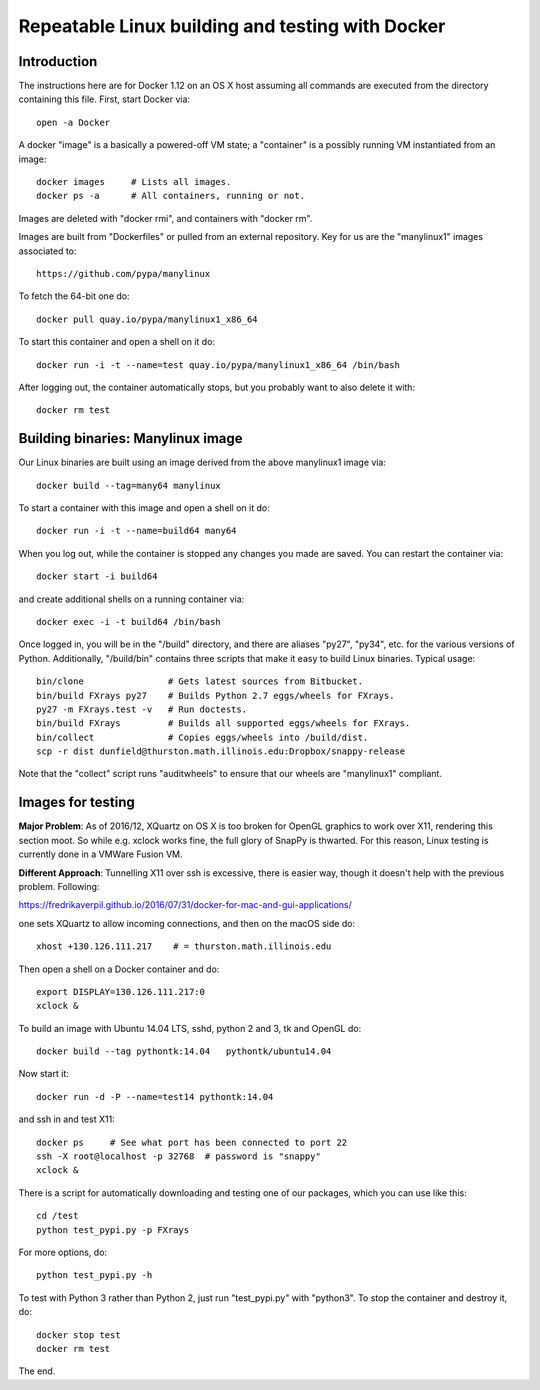 =================================================
Repeatable Linux building and testing with Docker
=================================================

Introduction
============

The instructions here are for Docker 1.12 on an OS X host assuming all
commands are executed from the directory containing this file.  First,
start Docker via::

  open -a Docker

A docker "image" is a basically a powered-off VM state; a "container"
is a possibly running VM instantiated from an image::

  docker images     # Lists all images.
  docker ps -a      # All containers, running or not.

Images are deleted with "docker rmi", and containers with "docker rm".  

Images are built from "Dockerfiles" or pulled from an external
repository.  Key for us are the "manylinux1" images associated to::

  https://github.com/pypa/manylinux

To fetch the 64-bit one do::

  docker pull quay.io/pypa/manylinux1_x86_64
  
To start this container and open a shell on it do::

  docker run -i -t --name=test quay.io/pypa/manylinux1_x86_64 /bin/bash

After logging out, the container automatically stops, but you probably
want to also delete it with::
  
  docker rm test


Building binaries: Manylinux image
==================================

Our Linux binaries are built using an image derived from the above
manylinux1 image via::

  docker build --tag=many64 manylinux
  
To start a container with this image and open a shell on it do::

  docker run -i -t --name=build64 many64

When you log out, while the container is stopped any changes you made
are saved.  You can restart the container via::

  docker start -i build64

and create additional shells on a running container via::

  docker exec -i -t build64 /bin/bash

Once logged in, you will be in the "/build" directory, and there are
aliases "py27", "py34", etc. for the various versions of Python.
Additionally, "/build/bin" contains three scripts that make it easy to
build Linux binaries. Typical usage::

  bin/clone                # Gets latest sources from Bitbucket.
  bin/build FXrays py27    # Builds Python 2.7 eggs/wheels for FXrays.
  py27 -m FXrays.test -v   # Run doctests.
  bin/build FXrays         # Builds all supported eggs/wheels for FXrays.
  bin/collect              # Copies eggs/wheels into /build/dist.
  scp -r dist dunfield@thurston.math.illinois.edu:Dropbox/snappy-release

Note that the "collect" script runs "auditwheels" to ensure that
our wheels are "manylinux1" compliant.


Images for testing
==================

**Major Problem**: As of 2016/12, XQuartz on OS X is too broken for
OpenGL graphics to work over X11, rendering this section moot.  So
while e.g. xclock works fine, the full glory of SnapPy is
thwarted. For this reason, Linux testing is currently done in a
VMWare Fusion VM.

**Different Approach**: Tunnelling X11 over ssh is excessive, there is
easier way, though it doesn't help with the previous
problem. Following::

https://fredrikaverpil.github.io/2016/07/31/docker-for-mac-and-gui-applications/

one sets XQuartz to allow incoming connections, and then on the macOS
side do::

  xhost +130.126.111.217    # = thurston.math.illinois.edu
  
Then open a shell on a Docker container and do::

  export DISPLAY=130.126.111.217:0
  xclock &

To build an image with Ubuntu 14.04 LTS, sshd, python 2 and 3, tk and
OpenGL do::

  docker build --tag pythontk:14.04   pythontk/ubuntu14.04

Now start it::

  docker run -d -P --name=test14 pythontk:14.04
  
and ssh in and test X11::

  docker ps     # See what port has been connected to port 22
  ssh -X root@localhost -p 32768  # password is "snappy"
  xclock &

There is a script for automatically downloading and testing one of our
packages, which you can use like this::

  cd /test
  python test_pypi.py -p FXrays

For more options, do::

  python test_pypi.py -h

To test with Python 3 rather than Python 2, just run "test_pypi.py"
with "python3".  To stop the container and destroy it, do::

  docker stop test
  docker rm test

The end.
